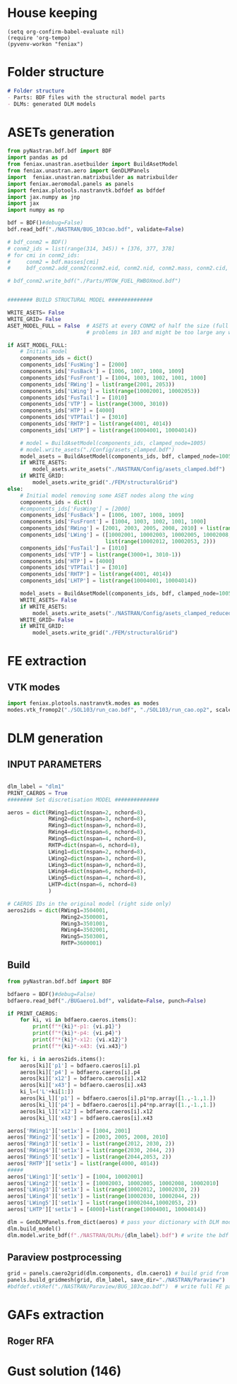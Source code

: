 * House keeping
#+begin_src elisp :results none
  (setq org-confirm-babel-evaluate nil)
  (require 'org-tempo)
  (pyvenv-workon "feniax")
#+end_src

* Folder structure
#+begin_src markdown :tangle "./README.md" :results none
  # Folder structure
  - Parts: BDF files with the structural model parts
  - DLMs: generated DLM models
#+end_src

* ASETs generation

#+begin_src python
  from pyNastran.bdf.bdf import BDF
  import pandas as pd
  from feniax.unastran.asetbuilder import BuildAsetModel
  from feniax.unastran.aero import GenDLMPanels
  import  feniax.unastran.matrixbuilder as matrixbuilder
  import feniax.aeromodal.panels as panels
  import feniax.plotools.nastranvtk.bdfdef as bdfdef
  import jax.numpy as jnp
  import jax
  import numpy as np

  bdf = BDF()#debug=False)
  bdf.read_bdf("./NASTRAN/BUG_103cao.bdf", validate=False)

  # bdf_conm2 = BDF()
  # conm2_ids = list(range(314, 345)) + [376, 377, 378]
  # for cmi in conm2_ids:
  #     conm2 = bdf.masses[cmi]
  #     bdf_conm2.add_conm2(conm2.eid, conm2.nid, conm2.mass, conm2.cid, conm2.X, conm2.I)

  # bdf_conm2.write_bdf("./Parts/MTOW_FUEL_RWBOXmod.bdf")


  ######## BUILD STRUCTURAL MODEL ##############

  WRITE_ASETS= False
  WRITE_GRID= False
  ASET_MODEL_FULL = False  # ASETS at every CONM2 of half the size (full model gives
                           # problems in 103 and might be too large any way)

  if ASET_MODEL_FULL:                         
      # Initial model
      components_ids = dict()
      components_ids['FusWing'] = [2000]
      components_ids['FusBack'] = [1006, 1007, 1008, 1009]
      components_ids['FusFront'] = [1004, 1003, 1002, 1001, 1000]
      components_ids['RWing'] = list(range(2001, 2053))
      components_ids['LWing'] = list(range(10002001, 10002053))
      components_ids['FusTail'] = [1010]
      components_ids['VTP'] = list(range(3000, 3010))
      components_ids['HTP'] = [4000]
      components_ids['VTPTail'] = [3010]
      components_ids['RHTP'] = list(range(4001, 4014))
      components_ids['LHTP'] = list(range(10004001, 10004014))

      # model = BuildAsetModel(components_ids, clamped_node=1005)
      # model.write_asets("./Config/asets_clamped.bdf")
      model_asets = BuildAsetModel(components_ids, bdf, clamped_node=1005)
      if WRITE_ASETS:
          model_asets.write_asets("./NASTRAN/Config/asets_clamped.bdf")
      if WRITE_GRID:
          model_asets.write_grid("./FEM/structuralGrid")
  else:
      # Initial model removing some ASET nodes along the wing
      components_ids = dict()
      #components_ids['FusWing'] = [2000]
      components_ids['FusBack'] = [1006, 1007, 1008, 1009]
      components_ids['FusFront'] = [1004, 1003, 1002, 1001, 1000]
      components_ids['RWing'] = [2001, 2003, 2005, 2008, 2010] + list(range(2012, 2053, 2))
      components_ids['LWing'] = ([10002001, 10002003, 10002005, 10002008, 10002010] +
                                 list(range(10002012, 10002053, 2)))
      components_ids['FusTail'] = [1010]
      components_ids['VTP'] = list(range(3000+1, 3010-1))
      components_ids['HTP'] = [4000]
      components_ids['VTPTail'] = [3010]
      components_ids['RHTP'] = list(range(4001, 4014))
      components_ids['LHTP'] = list(range(10004001, 10004014))

      model_asets = BuildAsetModel(components_ids, bdf, clamped_node=1005)
      WRITE_ASETS= False
      if WRITE_ASETS:
          model_asets.write_asets("./NASTRAN/Config/asets_clamped_reduced.bdf")
      WRITE_GRID= False
      if WRITE_GRID:
          model_asets.write_grid("./FEM/structuralGrid")

#+end_src
* FE extraction
  :PROPERTIES:
  :header-args: :noweb-ref FE extraction
  :END:

** VTK modes
#+begin_src python :session py1 :results none :tangle py1.py
  import feniax.plotools.nastranvtk.modes as modes
  modes.vtk_fromop2("./SOL103/run_cao.bdf", "./SOL103/run_cao.op2", scale = 100.)
#+end_src
* DLM generation
  :PROPERTIES:
  :header-args: :session *pybug* :tangle ./dlm.py
  :END:

** INPUT PARAMETERS
#+NAME: DLMgeneration_parameters
#+begin_src python

  dlm_label = "dlm1"
  PRINT_CAEROS = True
  ######## Set discretisation MODEL ##############

  aeros = dict(RWing1=dict(nspan=2, nchord=8),
               RWing2=dict(nspan=3, nchord=8),
               RWing3=dict(nspan=9, nchord=8),
               RWing4=dict(nspan=6, nchord=8),
               RWing5=dict(nspan=4, nchord=8),
               RHTP=dict(nspan=6, nchord=8),
               LWing1=dict(nspan=2, nchord=8),
               LWing2=dict(nspan=3, nchord=8),
               LWing3=dict(nspan=9, nchord=8),
               LWing4=dict(nspan=6, nchord=8),
               LWing5=dict(nspan=4, nchord=8),
               LHTP=dict(nspan=6, nchord=8)
               )

  # CAEROS IDs in the original model (right side only)
  aeros2ids = dict(RWing1=3504001,
                   RWing2=3500001,
                   RWing3=3501001,
                   RWing4=3502001,
                   RWing5=3503001,
                   RHTP=3600001)

#+end_src

** Build
#+NAME: DLMbuild
#+begin_src python
  from pyNastran.bdf.bdf import BDF

  bdfaero = BDF()#debug=False)
  bdfaero.read_bdf("./BUGaero1.bdf", validate=False, punch=False)

  if PRINT_CAEROS:
      for ki, vi in bdfaero.caeros.items():
          print(f"*{ki}*-p1: {vi.p1}")
          print(f"*{ki}*-p4: {vi.p4}")
          print(f"*{ki}*-x12: {vi.x12}")
          print(f"*{ki}*-x43: {vi.x43}")

  for ki, i in aeros2ids.items():
      aeros[ki]['p1'] = bdfaero.caeros[i].p1
      aeros[ki]['p4'] = bdfaero.caeros[i].p4
      aeros[ki]['x12'] = bdfaero.caeros[i].x12
      aeros[ki]['x43'] = bdfaero.caeros[i].x43
      ki_l=('L'+ki[1:])
      aeros[ki_l]['p1'] = bdfaero.caeros[i].p1*np.array([1.,-1.,1.])
      aeros[ki_l]['p4'] = bdfaero.caeros[i].p4*np.array([1.,-1.,1.])
      aeros[ki_l]['x12'] = bdfaero.caeros[i].x12
      aeros[ki_l]['x43'] = bdfaero.caeros[i].x43

  aeros['RWing1']['set1x'] = [1004, 2001] 
  aeros['RWing2']['set1x'] = [2003, 2005, 2008, 2010] 
  aeros['RWing3']['set1x'] = list(range(2012, 2030, 2))
  aeros['RWing4']['set1x'] = list(range(2030, 2044, 2))
  aeros['RWing5']['set1x'] = list(range(2044,2053, 2))
  aeros['RHTP']['set1x'] = list(range(4000, 4014))
  #####
  aeros['LWing1']['set1x'] = [1004, 10002001] 
  aeros['LWing2']['set1x'] = [10002003, 10002005, 10002008, 10002010] 
  aeros['LWing3']['set1x'] = list(range(10002012, 10002030, 2))
  aeros['LWing4']['set1x'] = list(range(10002030, 10002044, 2))
  aeros['LWing5']['set1x'] = list(range(10002044,10002053, 2))
  aeros['LHTP']['set1x'] = [4000]+list(range(10004001, 10004014))

  dlm = GenDLMPanels.from_dict(aeros) # pass your dictionary with DLM model
  dlm.build_model()
  dlm.model.write_bdf(f"./NASTRAN/DLMs/{dlm_label}.bdf") # write the bdf file

#+end_src

** Paraview postprocessing
#+NAME: DLMparaview
#+begin_src python
  grid = panels.caero2grid(dlm.components, dlm.caero1) # build grid from dlm model
  panels.build_gridmesh(grid, dlm_label, save_dir="./NASTRAN/Paraview")  #  write paraview mesh
  #bdfdef.vtkRef("./NASTRAN/Paraview/BUG_103cao.bdf")  # write full FE paraview
#+end_src

* GAFs extraction

** Roger RFA

* Gust solution (146)
